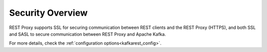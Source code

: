 .. _kafkarest_security:

Security Overview
-----------------

REST Proxy supports SSL for securing communication between REST clients and the REST Proxy (HTTPS), and both SSL and SASL to secure communication between REST Proxy and Apache Kafka.

For more details, check the :ref:`configuration options<kafkarest_config>`.
